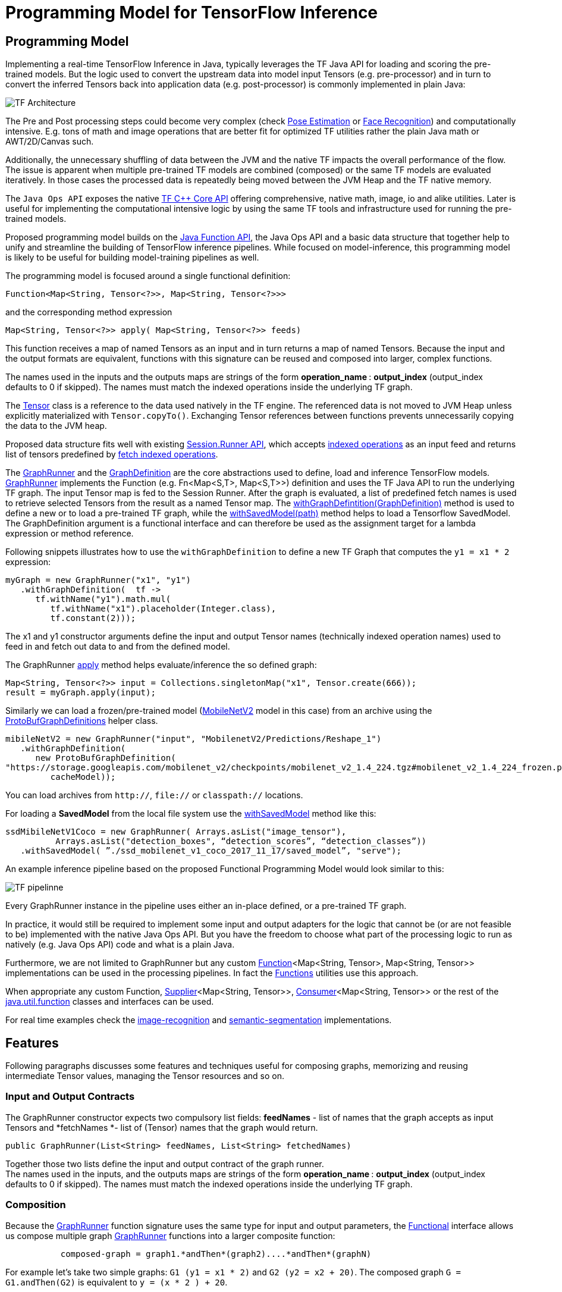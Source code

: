 :images-asciidoc: https://raw.githubusercontent.com/tzolov/stream-applications/tensorflow-redesign/functions/common/tensorflow-common/src/main/resources/images/

= Programming Model for TensorFlow Inference

== Programming Model

Implementing a real-time TensorFlow Inference in Java, typically leverages the TF Java API for loading and scoring the pre-trained models. But the logic used to convert the upstream data into model input Tensors (e.g. pre-processor)  and in turn to convert the inferred Tensors back into application data (e.g. post-processor) is commonly implemented in plain Java:

image::{images-asciidoc}/programming_model.png[TF Architecture, scaledwidth="70%"]

The Pre and Post processing steps could become very complex (check https://github.com/ildoonet/tf-pose-estimation[Pose Estimation] or https://github.com/davidsandberg/facenet[Face Recognition]) and computationally intensive.  E.g.  tons of math and image operations that are better fit for optimized TF utilities rather the plain Java math or  AWT/2D/Canvas such.

Additionally, the unnecessary shuffling of data between the JVM and the native TF impacts the overall performance of the flow. The issue is apparent when multiple pre-trained TF models are combined (composed) or the same TF models are evaluated iteratively. In those cases the processed data is repeatedly being moved between the JVM Heap and the TF native memory.

The `Java Ops API` exposes the native https://www.tensorflow.org/versions/r1.9/api_docs/cc?hl=en[TF C++ Core API] offering comprehensive, native math, image, io and alike utilities. Later is useful for implementing the computational intensive logic by using the same TF tools and infrastructure used for running the pre-trained models.

Proposed programming model builds on the https://docs.oracle.com/javase/8/docs/api/java/util/function/package-summary.html[Java Function API], the Java Ops API and a basic data structure that together help to unify and streamline the building of TensorFlow inference pipelines. While focused on model-inference, this programming model is likely to be useful for building model-training pipelines as well.

The programming model is focused around a single functional definition:

[source,Java]
----
Function<Map<String, Tensor<?>>, Map<String, Tensor<?>>>
----

and the  corresponding method expression

[source,Java]
----
Map<String, Tensor<?>> apply( Map<String, Tensor<?>> feeds)
----

This function receives a map of named Tensors as an input and in turn returns a map of named Tensors. Because the input and the output formats are equivalent, functions with this signature can be reused and composed into larger, complex functions.

The names used in the inputs and the outputs maps are strings of the form *operation_name*** **: *output_index* (output_index defaults to 0 if skipped). The names must match the indexed operations inside the underlying TF graph.  +

The https://www.tensorflow.org/api_docs/java/reference/org/tensorflow/Tensor[Tensor] class is a reference to the data used natively in the TF engine. The referenced data is not moved to JVM Heap unless explicitly materialized with `Tensor.copyTo()`.  Exchanging Tensor references between functions prevents unnecessarily copying the data to the JVM heap.  +

Proposed data structure fits well with existing https://www.tensorflow.org/api_docs/java/reference/org/tensorflow/Session.Runner[Session.Runner API], which accepts https://www.tensorflow.org/api_docs/java/reference/org/tensorflow/Session.Runner.html#feed(java.lang.String,%20org.tensorflow.Tensor%3C?%3E)[indexed operations] as an input feed and returns list of tensors predefined by https://www.tensorflow.org/api_docs/java/reference/org/tensorflow/Session.Runner.html#fetch(java.lang.String)[fetch indexed operations].

The https://github.com/tzolov/mind-model-services/blob/ops-programming-model/common/src/main/java/io/mindmodel/services/common/GraphRunner.java[GraphRunner] and the https://github.com/tzolov/mind-model-services/blob/ops-programming-model/common/src/main/java/io/mindmodel/services/common/GraphDefinition.java[GraphDefinition] are the core abstractions used to define, load and inference TensorFlow models. https://github.com/tzolov/mind-model-services/blob/ops-programming-model/common/src/main/java/io/mindmodel/services/common/GraphRunner.java[GraphRunner] implements the Function (e.g. Fn<Map<S,T>, Map<S,T>>) definition and uses the TF Java API to run the underlying TF graph. The input Tensor map is fed to the Session Runner. After the graph is evaluated, a list of predefined fetch names is used to retrieve selected Tensors from the result as a named Tensor map. The https://github.com/tzolov/mind-model-services/blob/ops-programming-model/common/src/main/java/io/mindmodel/services/common/GraphRunner.java#L45[withGraphDefintition(GraphDefinition)] method is used to define a new or to load a pre-trained TF graph,  while the https://github.com/tzolov/mind-model-services/blob/ops-programming-model/common/src/main/java/io/mindmodel/services/common/GraphRunner.java#L60[withSavedModel(path)] method helps to load a Tensorflow SavedModel. +
The GraphDefinition argument is a functional interface and can therefore be used as the assignment target for a lambda expression or method reference.

Following snippets illustrates how to use the `withGraphDefinition` to define a new TF Graph that computes the `y1 = x1 * 2` expression:

[source,Java]
----
myGraph = new GraphRunner("x1", "y1")
   .withGraphDefinition(  tf ->
      tf.withName("y1").math.mul(
         tf.withName("x1").placeholder(Integer.class),
         tf.constant(2)));
----

The x1 and y1 constructor arguments define the input and output Tensor names (technically indexed operation names) used to feed in and fetch out data to and from the defined model.

The GraphRunner https://github.com/tzolov/mind-model-services/blob/ops-programming-model/common/src/main/java/io/mindmodel/services/common/AbstractGraphRunner.java#L49[apply] method helps evaluate/inference the so defined graph:

[source,Java]
----
Map<String, Tensor<?>> input = Collections.singletonMap("x1", Tensor.create(666));
result = myGraph.apply(input);
----

Similarly we can load a frozen/pre-trained model (https://github.com/tensorflow/models/tree/master/research/slim/nets/mobilenet#pretrained-models[MobileNetV2] model in this case) from an archive using the https://github.com/tzolov/mind-model-services/blob/ops-programming-model/common/src/main/java/io/mindmodel/services/common/ProtoBufGraphDefinition.java[ProtoBufGraphDefinitions] helper class.

[source,Java]
----
mibileNetV2 = new GraphRunner("input", "MobilenetV2/Predictions/Reshape_1")
   .withGraphDefinition(
      new ProtoBufGraphDefinition(
"https://storage.googleapis.com/mobilenet_v2/checkpoints/mobilenet_v2_1.4_224.tgz#mobilenet_v2_1.4_224_frozen.pb",
         cacheModel));
----

You can load archives from `http://`, `file://` or `classpath://` locations.

For loading a *SavedModel* from the local file system use the https://github.com/tzolov/mind-model-services/blob/ops-programming-model/common/src/main/java/io/mindmodel/services/common/GraphRunner.java#L68[withSavedModel] method like this:

[source,Java]
----
ssdMibileNetV1Coco = new GraphRunner( Arrays.asList("image_tensor"),
          Arrays.asList("detection_boxes", “detection_scores”, “detection_classes”))
   .withSavedModel( ”./ssd_mobilenet_v1_coco_2017_11_17/saved_model”, "serve");
----

An example inference pipeline based on the proposed Functional Programming Model would look similar to this:

image::{images-asciidoc}/tf_pipeline.png[TF pipelinne, scaledwidth="70%"]

Every GraphRunner instance in the pipeline uses either an in-place defined, or a pre-trained TF graph.

In practice, it would still be required to implement some input and output adapters for the logic that cannot be (or are not feasible to be) implemented with the native Java Ops API. But you have the freedom to choose what part of the processing logic to run as natively (e.g. Java Ops API) code and what is a plain Java.

Furthermore, we are not limited to GraphRunner but any custom https://docs.oracle.com/javase/8/docs/api/java/util/function/Function.html[Function]<Map<String, Tensor>, Map<String, Tensor>> implementations can be used in the processing pipelines. In fact the https://github.com/tzolov/mind-model-services/blob/ops-programming-model/common/src/main/java/io/mindmodel/services/common/Functions.java[Functions] utilities use this approach.

When appropriate any custom Function, https://docs.oracle.com/javase/8/docs/api/java/util/function/Supplier.html[Supplier]<Map<String, Tensor>>, https://docs.oracle.com/javase/8/docs/api/java/util/function/Consumer.html[Consumer]<Map<String, Tensor>> or the rest of the https://docs.oracle.com/javase/8/docs/api/java/util/function/package-frame.html[java.util.function] classes and interfaces can be used.

For real time examples check the https://github.com/tzolov/mind-model-services/blob/ops-programming-model/image-recognition/src/main/java/io/mindmodel/services/image/recognition/ImageRecognition.java[image-recognition] and https://github.com/tzolov/mind-model-services/blob/ops-programming-model/semantic-segmentation/src/main/java/io/mindmodel/services/semantic/segmentation/SemanticSegmentation.java[semantic-segmentation] implementations.

== Features

Following paragraphs discusses some features and techniques useful for composing graphs, memorizing and reusing intermediate Tensor values, managing the Tensor resources and so on.

=== Input and Output Contracts

The GraphRunner constructor expects two compulsory list fields: *feedNames* - list of names that the graph accepts as input Tensors and *fetchNames *- list of (Tensor) names that the graph would return.

[source,Java]
----
public GraphRunner(List<String> feedNames, List<String> fetchedNames)
----

Together those two lists define the input and output contract of the graph runner. +
The names used in the inputs, and the outputs maps are strings of the form *operation_name*** **: *output_index* (output_index defaults to 0 if skipped). The names must match the indexed operations inside the underlying TF graph.

=== Composition

Because the https://github.com/tzolov/mind-model-services/blob/ops-programming-model/common/src/main/java/io/mindmodel/services/common/GraphRunner.java[GraphRunner] function signature uses the same type for input and output parameters, the https://docs.oracle.com/javase/8/docs/api/java/util/function/Function.html[Functional] interface allows us compose multiple graph https://github.com/tzolov/mind-model-services/blob/ops-programming-model/common/src/main/java/io/mindmodel/services/common/GraphRunner.java[GraphRunner] functions into a larger composite function:

[source,Java]
----
           composed-graph = graph1.*andThen*(graph2)....*andThen*(graphN)
----

For example let's take two simple graphs: `G1 (y1 = x1 * 2)` and `G2 (y2 = x2 + 20)`. The composed graph `G = G1.andThen(G2)` is equivalent to `y = (x * 2 ) + 20`.

The https://github.com/tzolov/mind-model-services/blob/ops-programming-model/common/src/test/java/io/mindmodel/services/common/examples/FunctionComposition.java[FunctionComposition example] demonstrates how this works:

[source,Java]
----
try (

     GraphRunner graph1 = new GraphRunner("x1", "y1")
           .withGraphDefinition(tf -> tf.withName("y1").math.mul(
                 tf.withName("x1").placeholder(Integer.class),
                 tf.constant(2)));

     GraphRunner graph2 = new GraphRunner("x2", "y2")
           .withGraphDefinition(tf -> tf.withName("y2").math.add(
                 tf.withName("x2").placeholder(Integer.class),
                 tf.constant(20)));

     Tensor x = Tensor.create(10);
) {

  Map<String, Tensor<?>> result =
                graph1.andThen(graph2).apply(Collections.singletonMap("x", x));

  System.out.println("Result is: " + result.get("y2").intValue());  // Result is: 40
}
----

Note that the GraphRunner https://github.com/tzolov/mind-model-services/blob/ops-programming-model/common/src/main/java/io/mindmodel/services/common/AbstractGraphRunner.java#L65[automatically binds] the singleton outputs (e.g fetchs) with the singleton input (e.g. feeds). In the example above the GraphRunner automatically binds the `y1` tensor produced by `graph1` to the `x2` input placeholders expected by `graph2`.

==== Multiple inputs/outputs

When the composed graphs use multiple input and output parameters we need to explicitly bind the outputs from the upstream graph to the inputs of the downstream one.

For example let’s Graph1 produces two outputs (e.g. fetchNames) y11 and y12 and Graph2 expects to inputs (e.g. feedNames) x21 and x22:

|===
|Graph1:|Graph2:
|  y11 = x1 * 2 |  y2 = x21 + x22
|  y12 = x1 * 3 |
|===

The composed graph would look like this:

[source,Java]
----
Composed = Graph1.andThen( *map: y11 -> x21 and y12 -> x22*).andThen(Graph2)
----

The https://github.com/tzolov/mind-model-services/blob/ops-programming-model/common/src/main/java/io/mindmodel/services/common/Functions.java#L52[Functions#rename] utility helps to define the input/output mappings as illustrated in the https://github.com/tzolov/mind-model-services/blob/ops-programming-model/common/src/test/java/io/mindmodel/services/common/examples/FunctionCompositionMultipleInputsOutputs.java[FunctionCompositionMultipleInputsOutputs] example:

[source,Java]
----
try (

     GraphRunner graph1 = new GraphRunner(Arrays.asList("x1"), Arrays.asList("y11", "y12"))
           .withGraphDefinition(tf -> {
              Placeholder<Integer> x1 = tf.withName("x1").placeholder(Integer.class);
              tf.withName("y11").math.mul(x1, tf.constant(2));
              tf.withName("y12").math.mul(x1, tf.constant(3));
           });

     GraphRunner graph2 = new GraphRunner(Arrays.asList("x21", "x22"), Arrays.asList("y2"))
           .withGraphDefinition(tf -> tf.withName("y2").math.add(
                 tf.withName("x21").placeholder(Integer.class),
                 tf.withName("x22").placeholder(Integer.class)));

     Tensor x = Tensor.create(10);
) {

  Map<String, Tensor<?>> result =
        graph1
              .andThen(
                   Functions.rename(
                       "y11", "x21",
                       "y12", "x22"
              ))
              .andThen(graph2)
              .apply(Collections.singletonMap("x", x));

  System.out.println("Result is: " + result.get("y2").intValue()); // Result is: 50
}
----

The Functions#rename(String...mappings) takes an even number of string pairs, where every even parameter represents the from and to name to map. Eg. The y11 above is mapped into x21 and y12 is mapped into x22. +
The https://github.com/tzolov/mind-model-services/blob/ops-programming-model/common/src/main/java/io/mindmodel/services/common/GraphRunner.java#L120[GraphRunner#enableAutoBinding()] and https://github.com/tzolov/mind-model-services/blob/ops-programming-model/common/src/main/java/io/mindmodel/services/common/GraphRunner.java#L115[GraphRunner#disableAutoBinding()] allow altering the autobinding behavior enforcing mapping even of singleton input/output graphs.

=== Save and Close Obsolete Tensors

The Tensors used as inputs (feeds) and outputs (fetches) by the GraphRunners have to be released (e.g. closed) when not used anymore.

Because every sub-graph in a composite pipeline produces one or more <String, Tensor> pairs we need to track those references and close them.

The https://github.com/tzolov/mind-model-services/blob/ops-programming-model/common/src/main/java/io/mindmodel/services/common/GraphRunnerMemory.java[GraphRunnerMemory] is a handy utility Function implementation that keeps track of all input Tensor parameters passed through. It is https://docs.oracle.com/javase/8/docs/api/java/lang/AutoCloseable.html[AutoClosable] and will release all tracked Tensors when closed.

The GraphRunnerMemory implements the same function signatures as the GraphRunner (e.g. Fun<Map<S,T>, Map<S,T>>) and therefore can participate in composite graph definitions:

[source,Java]
----
try ( memory = new GraphRunnerMemory() ) {
   composed-graph =
      Graph1..andThen(memory)
                    .andThen(Graph2).andThen(memory)
                                        …
                    .andThen(GraphN).andThen(memory)
   ….

} // releases all Tensors returned by the GraphRunners
----

The https://github.com/tzolov/mind-model-services/blob/ops-programming-model/common/src/test/java/io/mindmodel/services/common/examples/ReleaseTensorParameters.java[ReleaseTensorParameters] example illustrates how to use the GraphRunnerMemory:

[source,Java]
----
try (
     Tensor x = Tensor.create(input);
     GraphRunnerMemory memory = new GraphRunnerMemory();
) {

  Map<String, Tensor<?>> result =
        this.graph1.andThen(memory)
              .andThen(this.graph2).andThen(memory)
              .apply(Collections.singletonMap("x", x));

  return result.get("y2").intValue();
}

// At that point all intermediate Tensors used by the GraphRunners are closed.
----

Note: the GraphRunnerMemory has some other very useful applications that we will highlight in the next paragraph.

=== Enrich Graph Inputs

For particular graphs in the composite pipeline, we can add an additional input parameters that were not produced by the upstream graph.

WIth the help fo the https://github.com/tzolov/mind-model-services/blob/ops-programming-model/common/src/main/java/io/mindmodel/services/common/Functions.java#L22[Functions#enrichWith(name, Tensor)] utility function we can inject the additional parameters in the graph composition.

In the following snippet we enrich the graph2’s input with an additional parameter (newParam):

[source,Java]
----
try (
     Tensor x = Tensor.create(input);
     Tensor additionalTensor = Tensor.create(colorMap);
) {

  Map<String, Tensor<?>> result =
        graph1
              .andThen(Functions.enrichWIth("newParam", additionalTensor)
              .andThen(graph2)
              .apply(Collections.singletonMap("x", x));

  return result.get("y2").intValue();
}
----

The https://github.com/tzolov/mind-model-services/blob/ops-programming-model/semantic-segmentation/src/main/java/io/mindmodel/services/semantic/segmentation/SemanticSegmentation.java#L141[SemanticSegmentation] implementation provides a real example how to enrich with parameters.

=== Enrich Inputs from Saved Tensors

We can combine the enricher approach with the https://github.com/tzolov/mind-model-services/blob/ops-programming-model/common/src/main/java/io/mindmodel/services/common/GraphRunnerMemory.java[GraphRunnerMemory]. This allows us to enrich some downstream Graphs with tensor parameters computed in some of the upstream Graphs. The https://github.com/tzolov/mind-model-services/blob/ops-programming-model/common/src/main/java/io/mindmodel/services/common/Functions.java#L34[Functions#enrichFromMemory(memory, tensorName)] utility function can enrich a graph input parameter by extracting one stored in the memory.

For example let’s construct the following graph compositions:

----
graph1:  y1 = x1 * 10 +
graph2:  y2 = y1 * 200 +
graph3:  y3 = y2 + y1
----

[source,Java]
----
try (
     Tensor x = Tensor.create(input);
     GraphRunnerMemory memory = new GraphRunnerMemory();
) {

  Map<String, Tensor<?>> result =
        this.graph1.andThen(memory) // memorizes y1
              .andThen(graph2).andThen(memory)  // memorizes y2
              .andThen(Functions.enrichFromMemory(memory, "y1")) // retrieve graph1’s output y1 and adds it as an input for the next function.
              .andThen(Functions.rename(
                    "y1", "x31", // renames the input y1 into x31
                    "y2", "x32" // renames the input y2 into x32
              ))
              .andThen(graph3).andThen(memory)
              .apply(Collections.singletonMap("x", x));

  return result.get("y3").intValue();
}
----

=== Load Frozen Models from Remote Archives

The ProtoBufGraphDefinition extracts a pre-trained (frozen) Tensorflow model form a URI archive into byte array. It supports the `http(s)://`, `file://` and `classpath://` URI schemas. For this it uses the `ModelExtractor` and `CachedModelExtractor` utilities.

Models can be extracted either from raw files or form compressed archives. When  extracted from an archive the model file name can optionally be provided as a URI fragment. For example for resource: `http://myarchive.tar.gz#model.pb`
the `myarchive.tar.gz` is traversed to uncompress and extract the model.pb file as a byte array. If the file name is not provided as URI fragment then the first file in the archive with extension .pb is extracted.

In addition, the CachedModelExtractor allows keeping a local copy (cache) of the model (protobuf) files extracted from the URI archive.

|===
|The https://github.com/tzolov/mind-model-services/blob/ops-programming-model/image-recognition/src/main/java/io/mindmodel/services/image/recognition/ImageRecognition.java[image-recognition] and https://github.com/tzolov/mind-model-services/blob/ops-programming-model/semantic-segmentation/src/main/java/io/mindmodel/services/semantic/segmentation/SemanticSegmentation.java[semantic-segmentation] inference models implementations demonstrate the suggested programming model.

|===
